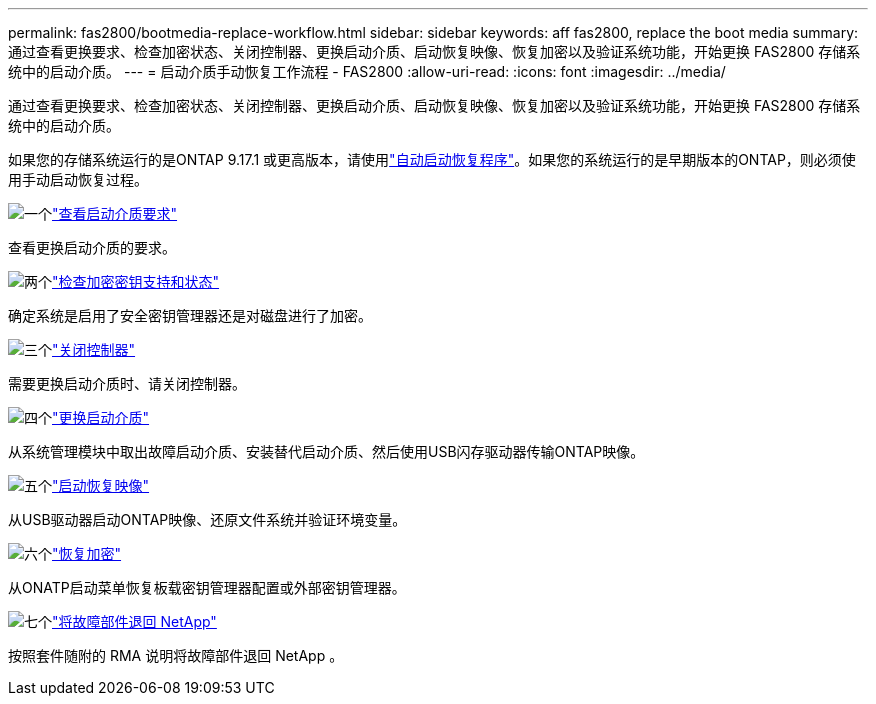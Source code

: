 ---
permalink: fas2800/bootmedia-replace-workflow.html 
sidebar: sidebar 
keywords: aff fas2800, replace the boot media 
summary: 通过查看更换要求、检查加密状态、关闭控制器、更换启动介质、启动恢复映像、恢复加密以及验证系统功能，开始更换 FAS2800 存储系统中的启动介质。 
---
= 启动介质手动恢复工作流程 - FAS2800
:allow-uri-read: 
:icons: font
:imagesdir: ../media/


[role="lead"]
通过查看更换要求、检查加密状态、关闭控制器、更换启动介质、启动恢复映像、恢复加密以及验证系统功能，开始更换 FAS2800 存储系统中的启动介质。

如果您的存储系统运行的是ONTAP 9.17.1 或更高版本，请使用link:bootmedia-replace-workflow-bmr.html["自动启动恢复程序"]。如果您的系统运行的是早期版本的ONTAP，则必须使用手动启动恢复过程。

.image:https://raw.githubusercontent.com/NetAppDocs/common/main/media/number-1.png["一个"]link:bootmedia-replace-requirements.html["查看启动介质要求"]
[role="quick-margin-para"]
查看更换启动介质的要求。

.image:https://raw.githubusercontent.com/NetAppDocs/common/main/media/number-2.png["两个"]link:bootmedia-encryption-preshutdown-checks.html["检查加密密钥支持和状态"]
[role="quick-margin-para"]
确定系统是启用了安全密钥管理器还是对磁盘进行了加密。

.image:https://raw.githubusercontent.com/NetAppDocs/common/main/media/number-3.png["三个"]link:bootmedia-shutdown.html["关闭控制器"]
[role="quick-margin-para"]
需要更换启动介质时、请关闭控制器。

.image:https://raw.githubusercontent.com/NetAppDocs/common/main/media/number-4.png["四个"]link:bootmedia-replace.html["更换启动介质"]
[role="quick-margin-para"]
从系统管理模块中取出故障启动介质、安装替代启动介质、然后使用USB闪存驱动器传输ONTAP映像。

.image:https://raw.githubusercontent.com/NetAppDocs/common/main/media/number-5.png["五个"]link:bootmedia-recovery-image-boot.html["启动恢复映像"]
[role="quick-margin-para"]
从USB驱动器启动ONTAP映像、还原文件系统并验证环境变量。

.image:https://raw.githubusercontent.com/NetAppDocs/common/main/media/number-6.png["六个"]link:bootmedia-encryption-restore.html["恢复加密"]
[role="quick-margin-para"]
从ONATP启动菜单恢复板载密钥管理器配置或外部密钥管理器。

.image:https://raw.githubusercontent.com/NetAppDocs/common/main/media/number-7.png["七个"]link:bootmedia-complete-rma.html["将故障部件退回 NetApp"]
[role="quick-margin-para"]
按照套件随附的 RMA 说明将故障部件退回 NetApp 。
